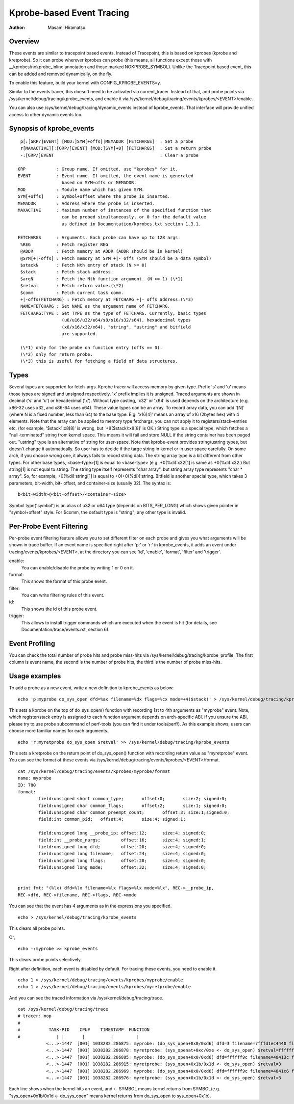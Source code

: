 ==========================
Kprobe-based Event Tracing
==========================

:Author: Masami Hiramatsu

Overview
--------
These events are similar to tracepoint based events. Instead of Tracepoint,
this is based on kprobes (kprobe and kretprobe). So it can probe wherever
kprobes can probe (this means, all functions except those with
__kprobes/nokprobe_inline annotation and those marked NOKPROBE_SYMBOL).
Unlike the Tracepoint based event, this can be added and removed
dynamically, on the fly.

To enable this feature, build your kernel with CONFIG_KPROBE_EVENTS=y.

Similar to the events tracer, this doesn't need to be activated via
current_tracer. Instead of that, add probe points via
/sys/kernel/debug/tracing/kprobe_events, and enable it via
/sys/kernel/debug/tracing/events/kprobes/<EVENT>/enable.

You can also use /sys/kernel/debug/tracing/dynamic_events instead of
kprobe_events. That interface will provide unified access to other
dynamic events too.

Synopsis of kprobe_events
-------------------------
::

  p[:[GRP/]EVENT] [MOD:]SYM[+offs]|MEMADDR [FETCHARGS]	: Set a probe
  r[MAXACTIVE][:[GRP/]EVENT] [MOD:]SYM[+0] [FETCHARGS]	: Set a return probe
  -:[GRP/]EVENT						: Clear a probe

 GRP		: Group name. If omitted, use "kprobes" for it.
 EVENT		: Event name. If omitted, the event name is generated
		  based on SYM+offs or MEMADDR.
 MOD		: Module name which has given SYM.
 SYM[+offs]	: Symbol+offset where the probe is inserted.
 MEMADDR	: Address where the probe is inserted.
 MAXACTIVE	: Maximum number of instances of the specified function that
		  can be probed simultaneously, or 0 for the default value
		  as defined in Documentation/kprobes.txt section 1.3.1.

 FETCHARGS	: Arguments. Each probe can have up to 128 args.
  %REG		: Fetch register REG
  @ADDR		: Fetch memory at ADDR (ADDR should be in kernel)
  @SYM[+|-offs]	: Fetch memory at SYM +|- offs (SYM should be a data symbol)
  $stackN	: Fetch Nth entry of stack (N >= 0)
  $stack	: Fetch stack address.
  $argN		: Fetch the Nth function argument. (N >= 1) (\*1)
  $retval	: Fetch return value.(\*2)
  $comm		: Fetch current task comm.
  +|-offs(FETCHARG) : Fetch memory at FETCHARG +|- offs address.(\*3)
  NAME=FETCHARG : Set NAME as the argument name of FETCHARG.
  FETCHARG:TYPE : Set TYPE as the type of FETCHARG. Currently, basic types
		  (u8/u16/u32/u64/s8/s16/s32/s64), hexadecimal types
		  (x8/x16/x32/x64), "string", "ustring" and bitfield
		  are supported.

  (\*1) only for the probe on function entry (offs == 0).
  (\*2) only for return probe.
  (\*3) this is useful for fetching a field of data structures.

Types
-----
Several types are supported for fetch-args. Kprobe tracer will access memory
by given type. Prefix 's' and 'u' means those types are signed and unsigned
respectively. 'x' prefix implies it is unsigned. Traced arguments are shown
in decimal ('s' and 'u') or hexadecimal ('x'). Without type casting, 'x32'
or 'x64' is used depends on the architecture (e.g. x86-32 uses x32, and
x86-64 uses x64).
These value types can be an array. To record array data, you can add '[N]'
(where N is a fixed number, less than 64) to the base type.
E.g. 'x16[4]' means an array of x16 (2bytes hex) with 4 elements.
Note that the array can be applied to memory type fetchargs, you can not
apply it to registers/stack-entries etc. (for example, '$stack1:x8[8]' is
wrong, but '+8($stack):x8[8]' is OK.)
String type is a special type, which fetches a "null-terminated" string from
kernel space. This means it will fail and store NULL if the string container
has been paged out. "ustring" type is an alternative of string for user-space.
Note that kprobe-event provides string/ustring types, but doesn't change it
automatically. So user has to decide if the targe string in kernel or in user
space carefully. On some arch, if you choose wrong one, it always fails to
record string data.
The string array type is a bit different from other types. For other base
types, <base-type>[1] is equal to <base-type> (e.g. +0(%di):x32[1] is same
as +0(%di):x32.) But string[1] is not equal to string. The string type itself
represents "char array", but string array type represents "char * array".
So, for example, +0(%di):string[1] is equal to +0(+0(%di)):string.
Bitfield is another special type, which takes 3 parameters, bit-width, bit-
offset, and container-size (usually 32). The syntax is::

 b<bit-width>@<bit-offset>/<container-size>

Symbol type('symbol') is an alias of u32 or u64 type (depends on BITS_PER_LONG)
which shows given pointer in "symbol+offset" style.
For $comm, the default type is "string"; any other type is invalid.


Per-Probe Event Filtering
-------------------------
Per-probe event filtering feature allows you to set different filter on each
probe and gives you what arguments will be shown in trace buffer. If an event
name is specified right after 'p:' or 'r:' in kprobe_events, it adds an event
under tracing/events/kprobes/<EVENT>, at the directory you can see 'id',
'enable', 'format', 'filter' and 'trigger'.

enable:
  You can enable/disable the probe by writing 1 or 0 on it.

format:
  This shows the format of this probe event.

filter:
  You can write filtering rules of this event.

id:
  This shows the id of this probe event.

trigger:
  This allows to install trigger commands which are executed when the event is
  hit (for details, see Documentation/trace/events.rst, section 6).

Event Profiling
---------------
You can check the total number of probe hits and probe miss-hits via
/sys/kernel/debug/tracing/kprobe_profile.
The first column is event name, the second is the number of probe hits,
the third is the number of probe miss-hits.


Usage examples
--------------
To add a probe as a new event, write a new definition to kprobe_events
as below::

  echo 'p:myprobe do_sys_open dfd=%ax filename=%dx flags=%cx mode=+4($stack)' > /sys/kernel/debug/tracing/kprobe_events

This sets a kprobe on the top of do_sys_open() function with recording
1st to 4th arguments as "myprobe" event. Note, which register/stack entry is
assigned to each function argument depends on arch-specific ABI. If you unsure
the ABI, please try to use probe subcommand of perf-tools (you can find it
under tools/perf/).
As this example shows, users can choose more familiar names for each arguments.
::

  echo 'r:myretprobe do_sys_open $retval' >> /sys/kernel/debug/tracing/kprobe_events

This sets a kretprobe on the return point of do_sys_open() function with
recording return value as "myretprobe" event.
You can see the format of these events via
/sys/kernel/debug/tracing/events/kprobes/<EVENT>/format.
::

  cat /sys/kernel/debug/tracing/events/kprobes/myprobe/format
  name: myprobe
  ID: 780
  format:
          field:unsigned short common_type;       offset:0;       size:2; signed:0;
          field:unsigned char common_flags;       offset:2;       size:1; signed:0;
          field:unsigned char common_preempt_count;       offset:3; size:1;signed:0;
          field:int common_pid;   offset:4;       size:4; signed:1;

          field:unsigned long __probe_ip; offset:12;      size:4; signed:0;
          field:int __probe_nargs;        offset:16;      size:4; signed:1;
          field:unsigned long dfd;        offset:20;      size:4; signed:0;
          field:unsigned long filename;   offset:24;      size:4; signed:0;
          field:unsigned long flags;      offset:28;      size:4; signed:0;
          field:unsigned long mode;       offset:32;      size:4; signed:0;


  print fmt: "(%lx) dfd=%lx filename=%lx flags=%lx mode=%lx", REC->__probe_ip,
  REC->dfd, REC->filename, REC->flags, REC->mode

You can see that the event has 4 arguments as in the expressions you specified.
::

  echo > /sys/kernel/debug/tracing/kprobe_events

This clears all probe points.

Or,
::

  echo -:myprobe >> kprobe_events

This clears probe points selectively.

Right after definition, each event is disabled by default. For tracing these
events, you need to enable it.
::

  echo 1 > /sys/kernel/debug/tracing/events/kprobes/myprobe/enable
  echo 1 > /sys/kernel/debug/tracing/events/kprobes/myretprobe/enable

And you can see the traced information via /sys/kernel/debug/tracing/trace.
::

  cat /sys/kernel/debug/tracing/trace
  # tracer: nop
  #
  #           TASK-PID    CPU#    TIMESTAMP  FUNCTION
  #              | |       |          |         |
             <...>-1447  [001] 1038282.286875: myprobe: (do_sys_open+0x0/0xd6) dfd=3 filename=7fffd1ec4440 flags=8000 mode=0
             <...>-1447  [001] 1038282.286878: myretprobe: (sys_openat+0xc/0xe <- do_sys_open) $retval=fffffffffffffffe
             <...>-1447  [001] 1038282.286885: myprobe: (do_sys_open+0x0/0xd6) dfd=ffffff9c filename=40413c flags=8000 mode=1b6
             <...>-1447  [001] 1038282.286915: myretprobe: (sys_open+0x1b/0x1d <- do_sys_open) $retval=3
             <...>-1447  [001] 1038282.286969: myprobe: (do_sys_open+0x0/0xd6) dfd=ffffff9c filename=4041c6 flags=98800 mode=10
             <...>-1447  [001] 1038282.286976: myretprobe: (sys_open+0x1b/0x1d <- do_sys_open) $retval=3


Each line shows when the kernel hits an event, and <- SYMBOL means kernel
returns from SYMBOL(e.g. "sys_open+0x1b/0x1d <- do_sys_open" means kernel
returns from do_sys_open to sys_open+0x1b).

